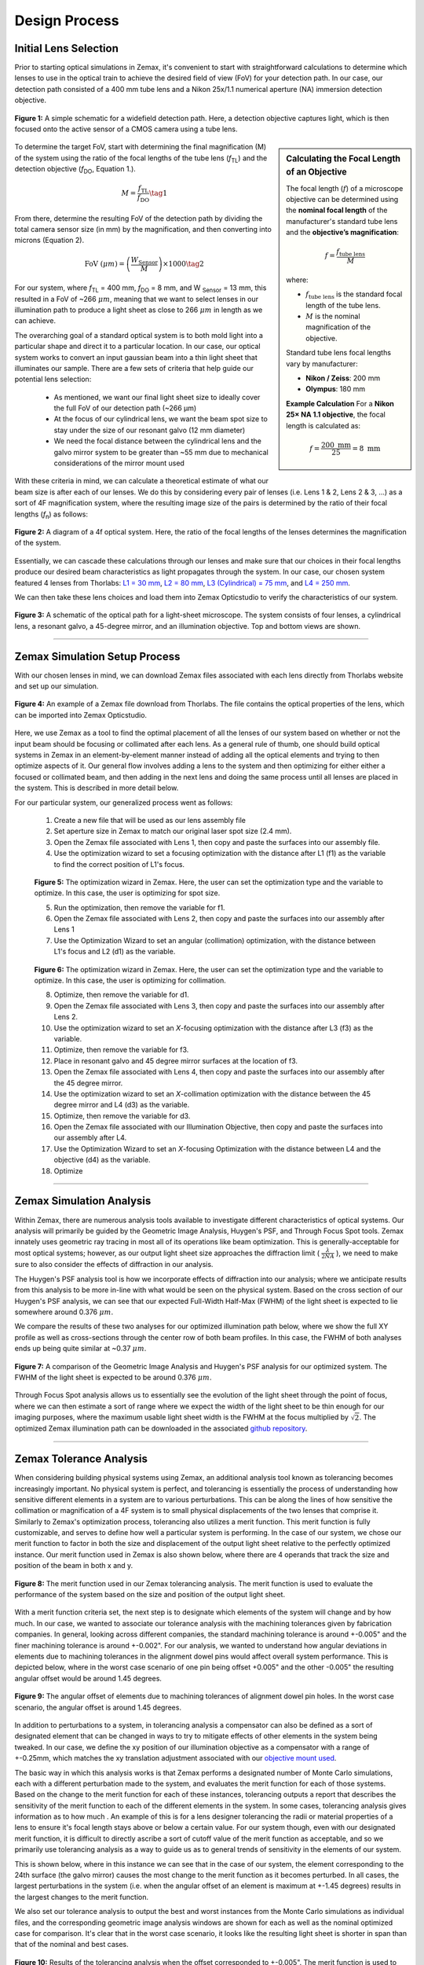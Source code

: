 .. _design-home:

##############
Design Process
##############

Initial Lens Selection
______________________

Prior to starting optical simulations in Zemax, it's convenient to start with straightforward
calculations to determine which lenses to use in the optical train to achieve the desired field of view (FoV) for your
detection path. In our case, our detection path consisted of a 400 mm tube lens and a Nikon 25x/1.1 numerical aperture (NA) immersion detection objective.

.. figure:: Images/DetectionPath.png
   :alt: Schematic of a standard, widefield detection path.
   :align: center
   :width: 100px

   **Figure 1:** A simple schematic for a widefield detection path. Here, a detection objective captures light, which is then focused onto the active sensor of a CMOS camera using a tube lens.

.. sidebar:: **Calculating the Focal Length of an Objective**
   :class: sidebar-note

   The focal length (:math:`f`) of a microscope objective can be determined using the **nominal focal length** of
   the manufacturer's standard tube lens and the **objective’s magnification**:

   .. math::

      f = \frac{f_{\text{tube lens}}}{M}

   where:

   - :math:`f_{\text{tube lens}}` is the standard focal length of the tube lens.
   - :math:`M` is the nominal magnification of the objective.

   Standard tube lens focal lengths vary by manufacturer:

   - **Nikon / Zeiss**: 200 mm
   - **Olympus**: 180 mm

   **Example Calculation**
   For a **Nikon 25× NA 1.1 objective**, the focal length is calculated as:

   .. math::

      f = \frac{200 \text{ mm}}{25} = 8 \text{ mm}



To determine the target FoV, start with determining the final magnification (M) of the system using the ratio of the focal lengths of the tube lens (*f*:subscript:`TL`) and the detection objective (*f*:subscript:`DO`, Equation 1.).

.. math::

   M = \frac{f_{\text{TL}}}{f_{\text{DO}}} \tag{1}



From there, determine the resulting FoV of the detection path by dividing the total camera sensor size (in mm) by the magnification, and then converting into microns (Equation 2).

.. math::

   \text{FoV} \ (\mu m) = \left( \frac{W_{\text{Sensor}}}{M} \right) \times 1000  \tag{2}

For our system, where *f*:subscript:`TL` = 400 mm, *f*:subscript:`DO` = 8 mm, and W :subscript:`Sensor` = 13 mm,
this resulted in a FoV of ~266 :math:`\mu m`, meaning that we want to select lenses in our illumination path
to produce a light sheet as close to 266 :math:`\mu m` in length as we can achieve.

The overarching goal of a standard optical system is to both mold light into a particular shape and direct it to a
particular location. In our case, our optical system works to convert an input gaussian beam into a thin light sheet that illuminates our sample. There are a few sets of criteria that help guide our potential lens selection:

    * As mentioned, we want our final light sheet size to ideally cover the full FoV of our detection path (~266 μm)
    * At the focus of our cylindrical lens, we want the beam spot size to stay under the size of our resonant galvo (12 mm diameter)
    * We need the focal distance between the cylindrical lens and the galvo mirror system to be greater than ~55 mm due to mechanical considerations of the mirror mount used

With these criteria in mind, we can calculate a theoretical estimate of what our beam size is after each of our lenses. We
do this by considering every pair of lenses (i.e. Lens 1 & 2, Lens 2 & 3, ...) as a sort of 4F magnification system,
where the resulting image size of the pairs is determined by the ratio of their focal lengths (*f*:subscript:`n`) as follows:


.. figure:: Images/4FSystem.png
   :alt: A diagram of a 4f optical system.
   :align: center
   :width: 300px

   **Figure 2:** A diagram of a 4f optical system. Here, the ratio of the focal lengths of the lenses determines the magnification of the system.

Essentially, we can cascade these calculations through our lenses and make sure that our choices in their focal
lengths produce our desired beam characteristics as light propagates through the system. In our case,
our chosen system featured 4 lenses from Thorlabs:
`L1 = 30 mm <https://www.thorlabs.com/thorproduct.cfm?partnumber=AC254-030-A>`_,
`L2 = 80 mm <https://www.thorlabs.com/thorproduct.cfm?partnumber=AC254-080-A>`_,
`L3 (Cylindrical) = 75 mm <https://www.thorlabs.com/thorproduct.cfm?partnumber=ACY254-075-A>`_, and
`L4 = 250 mm <https://www.thorlabs.com/thorproduct.cfm?partnumber=AC254-250-A>`_.

We can then take these lens choices and load them into Zemax Opticstudio to verify the characteristics of our system.

.. figure:: Images/MonolithV1p1_CylindricalLensSchematic_V2.png
    :align: center
    :alt: Top and bottom views of an optical path.

    **Figure 3:** A schematic of the optical path for a light-sheet microscope. The system consists of four lenses, a cylindrical lens, a resonant galvo, a 45-degree mirror, and an illumination objective. Top and bottom views are shown.

----------------


Zemax Simulation Setup Process
______________________________

With our chosen lenses in mind, we can download Zemax files associated with each lens directly from Thorlabs website
and set up our simulation.

.. figure:: Images/ThorlabsExample.png
    :align: center
    :alt: Thorlabs Zemax Download

    **Figure 4:** An example of a Zemax file download from Thorlabs. The file contains the optical properties of the lens, which can be imported into Zemax Opticstudio.

Here, we use Zemax as a tool to find the optimal placement of all the lenses of our system based on whether or not the input beam should be focusing or collimated after each lens. As a general rule of thumb, one should build optical systems in Zemax in an element-by-element manner instead of adding all the optical elements and trying to then optimize aspects of it. Our general flow involves adding a lens to the system and then optimizing for either either a focused or collimated beam, and then adding in the next lens and doing the same process until all lenses are placed in the system. This is described in more detail below.

For our particular system, our generalized process went as follows:

    1. Create a new file that will be used as our lens assembly file
    2. Set aperture size in Zemax to match our original laser spot size (2.4 mm).
    3. Open the Zemax file associated with Lens 1, then copy and paste the surfaces into our assembly file.
    4. Use the optimization wizard to set a focusing optimization with the distance after L1 (f1) as the variable to find
       the correct position of L1's focus.

    .. figure:: Images/Spotwizard.png
        :align: center
        :alt: Optimization Wizard for Spot Size

    **Figure 5:** The optimization wizard in Zemax. Here, the user can set the optimization type and the variable to optimize. In this case, the user is optimizing for spot size.

    5. Run the optimization, then remove the variable for f1.
    6. Open the Zemax file associated with Lens 2, then copy and paste the surfaces into our assembly after Lens 1
    7. Use the Optimization Wizard to set an angular (collimation) optimization, with the distance between L1's focus and L2 (d1) as the variable.

    .. figure:: Images/Anglewizard.png
        :align: center
        :alt: Optimization Wizard for Collimation

    **Figure 6:** The optimization wizard in Zemax. Here, the user can set the optimization type and the variable to optimize. In this case, the user is optimizing for collimation.

    8. Optimize, then remove the variable for d1.
    9. Open the Zemax file associated with Lens 3, then copy and paste the surfaces into our assembly after Lens 2.
    10. Use the optimization wizard to set an *X*-focusing optimization with the distance after L3 (f3) as the  variable.
    11. Optimize, then remove the variable for f3.
    12. Place in resonant galvo and 45 degree mirror surfaces at the location of f3.
    13. Open the Zemax file associated with Lens 4, then copy and paste the surfaces into our assembly after the 45 degree mirror.
    14. Use the optimization wizard to set an *X*-collimation optimization with the distance between the 45 degree mirror and L4 (d3) as the variable.
    15. Optimize, then remove the variable for d3.
    16. Open the Zemax file associated with our Illumination Objective, then copy and paste the surfaces into our assembly  after L4.
    17. Use the Optimization Wizard to set an *X*-focusing Optimization with the distance between L4 and the objective (d4) as the variable.
    18. Optimize

----------------

Zemax Simulation Analysis
_________________________

Within Zemax, there are numerous analysis tools available to investigate different characteristics of optical systems. Our analysis will primarily be guided by the Geometric Image Analysis, Huygen's PSF, and Through Focus Spot tools. Zemax innately uses geometric ray tracing in most all of its operations like beam optimization. This is generally-acceptable for most optical systems; however, as our output light sheet size approaches the diffraction limit ( :math:`\frac{\lambda}{2NA}` ), we need to make sure to also consider the effects of diffraction in our analysis.

The Huygen's PSF analysis tool is how we incorporate effects of diffraction into our analysis; where we anticipate results from this analysis to be more in-line with what would be seen on the physical system. Based on the cross section of our Huygen's PSF analysis, we can see that our expected Full-Width Half-Max (FWHM) of the light sheet is expected to lie somewhere around 0.376 :math:`\mu m`.

We compare the results of these two analyses for our optimized illumination path below, where we show the full XY profile
as well as cross-sections through the center row of both beam profiles. In this case, the FWHM of both analyses ends up
being quite similar at ~0.37 :math:`\mu m`.

.. figure:: Images/HuygensvsGeo.png
    :align: center
    :alt: Comparison of Geometric Image Analysis and Huygen's PSF analysis for our optimized system

    **Figure 7:** A comparison of the Geometric Image Analysis and Huygen's PSF analysis for our optimized system. The FWHM of the light sheet is expected to be around 0.376 :math:`\mu m`.

Through Focus Spot analysis allows us to essentially see the evolution of the light sheet through the point of focus, where we can then estimate a sort of range where we expect the width of the light sheet to be thin enough for our imaging purposes, where the maximum usable light sheet width is the FWHM at the focus multiplied by :math:`\sqrt{2}`. The optimized Zemax illumination path can be downloaded in the associated `github repository <https://github
.com/TheDeanLab/COMPASS/tree/main/downloads/base/zemax>`_.

----------------

Zemax Tolerance Analysis
________________________

When considering building physical systems using Zemax, an additional analysis tool known as tolerancing becomes increasingly important. No physical system is perfect, and tolerancing is essentially the process of understanding how sensitive different elements in a system are to various perturbations. This can be along the lines of how sensitive the collimation or magnification of a 4F system is to small physical displacements of the two lenses that comprise it. Similarly to Zemax's optimization process, tolerancing also utilizes a merit function. This merit function is fully customizable, and serves to define how well a particular system is performing. In the case of our system, we chose our merit function to factor in both the size and displacement of the output light sheet relative to the perfectly optimized instance. Our merit function used in Zemax is also shown below, where there are 4 operands that track the size and position of the beam in both x and y.

.. figure:: Images/ToleranceMF.png
    :align: center
    :alt: Tolerance Merit Function

    **Figure 8:** The merit function used in our Zemax tolerancing analysis. The merit function is used to evaluate the performance of the system based on the size and position of the output light sheet.

With a merit function criteria set, the next step is to designate which elements of the system will change and by how much. In our case, we wanted to associate our tolerance analysis with the machining tolerances given by fabrication companies. In general, looking across different companies, the standard machining tolerance is around +-0.005" and the finer machining tolerance is around +-0.002". For our analysis, we wanted to understand how angular deviations in elements due to machining tolerances in the alignment dowel pins would affect overall system performance. This is depicted below, where in the worst case scenario of one pin being offset +0.005" and the other -0.005" the resulting angular offset would be around 1.45 degrees.

.. figure:: Images/AlignmentHole.png
    :align: center
    :alt: Angular offset of elements imparted by machining tolerances of dowel pin holes

    **Figure 9:** The angular offset of elements due to machining tolerances of alignment dowel pin holes. In the worst case scenario, the angular offset is around 1.45 degrees.

In addition to perturbations to a system, in tolerancing analysis a compensator can also be defined as a sort of designated element that can be changed in ways to try to mitigate effects of other elements in the system being tweaked. In our case, we define the xy position of our illumination objective as a compensator with a range of +-0.25mm, which matches the xy translation adjustment associated with our `objective mount used <https://www.thorlabs.com/thorproduct.cfm?partnumber=POLARIS-1XY>`_.

The basic way in which this analysis works is that Zemax performs a designated number of Monte Carlo simulations, each with a different perturbation made to the system, and evaluates the merit function for each of those systems. Based on the change to the merit function for each of these instances, tolerancing outputs a report that describes the sensitivity of the merit function to each of the different elements in the system. In some cases, tolerancing analysis gives information as to how much . An example of this is for a lens designer tolerancing the radii or material properties of a lens to ensure it's focal length stays above or below a certain value. For our system though, even with our designated merit function, it is difficult to directly ascribe a sort of cutoff value of the merit function as acceptable, and so we primarily use tolerancing analysis as a way to guide us as to general trends of sensitivity in the elements of our system.

This is shown below, where in this instance we can see that in the case of our system, the element corresponding to the 24th surface (the galvo mirror) causes the most change to the merit function as it becomes perturbed. In all cases, the largest perturbations in the system (i.e. when the angular offset of an element is maximum at +-1.45 degrees) results in the largest changes to the merit function.

We also set our tolerance analysis to output the best and worst instances from the Monte Carlo simulations as individual files, and the corresponding geometric image analysis windows are shown for each as well as the nominal optimized case for comparison. It's clear that in the worst case scenario, it looks like the resulting light sheet is shorter in span than that of the nominal and best cases.

.. figure:: Images/Tolerance_Coarse.png
    :align: center
    :alt: Results of tolerancing analysis when the offset corresponded to +-0.005"

    **Figure 10:** Results of the tolerancing analysis when the offset corresponded to +-0.005". The merit function is used to evaluate the performance of the system based on the size and position of the output light sheet.

To understand how tighter tolerances might affect system performance, we set our angular offset to correspond to tighter machining tolerances offered online at +-0.002". Typically, tighter machining tolerances correspond to an increase in price, so understanding if higher tolerances would benefit a system is beneficial. We can the same tolerance analysis as before, but this time with an angular offset of +-0.581 degrees, and show the results below. In this analysis, once again the element that affects the system most adversely is the galvo mirror element. The deviations in the resulting merit functions from this element are about a tenth of that of the larger machining tolerance case. Visually, in the worst case example, one can see that the resulting light sheet looks much closer to the nominal case than before as well.

.. figure:: Images/Tolerance_Fine.png
    :align: center
    :alt: Results of tolerancing analysis when the offset corresponded to +-0.002"

    **Figure 11:** Results of the tolerancing analysis when the offset corresponded to +-0.002". The merit function is used to evaluate the performance of the system based on the size and position of the output light sheet.


The results of our tolerancing analysis, as well as the associated lens files for our best and wort case instances for both fine and coarse tolerancing are available `here <https://github
.com/TheDeanLab/COMPASS/tree/main/downloads/base/zemax>`_.

----------------

Baseplate Design
________________

When satisfied with the results of simulations, the optimized values in Zemax can then be used to design
our baseplate. This process involves taking the optimized distances between our various optical elements
and then considering how each of those elements are mounted in a physical system, as in Zemax all of the elements are effectively suspended in midair like below:

.. figure:: Images/CylindricalDesign6_30_90_75_250flip4.png
    :align: center
    :alt: Zemax Elements Floating

    **Figure 12:** A Zemax diagram of the elements in our system. Here, the elements are shown floating in midair.

For mounting our elements, we utilize the `Polaris <https://www.thorlabs.com/navigation.cfm?guide_id=2368>`_ line from Thorlabs, which are designed with long-term stability and alignment in mind. Each component is characterized in part by two dowel pin alignment holes to ensure subsequent mounted elements are aligned along a specific axis. In the baseplate design, we are essentially deciding on the location for the mounting holes of the Polaris posts we're using, which is not the same as the locations of the elements themselves from Zemax.

.. figure:: Images/PolarisScheme.png
    :align: center
    :alt: Polaris Scheme

    **Figure 13:** A schematic of the Polaris mounting system. The system is characterized by two dowel pin alignment holes to ensure subsequent mounted elements are aligned along a specific axis.

While we are able to use most of our element mounts from the Polaris line, for the cylindrical lens L3 we needed a mount capable of rotating the lens, which at this time is not something available from Thorlabs. In our case we designed an additional mounting element that allows the use of a basic Thorlabs
`RSP1 rotation mount <https://www.thorlabs.com/thorproduct.cfm?partnumber=RSP1>`_, but still ensures alignment with the other Polaris elements. The CAD file for this mount is available for download `here <https://github
.com/TheDeanLab/COMPASS/tree/main/downloads/base/cad>`_.

.. figure:: Images/RotationMount.png
    :align: center
    :alt: Rotation Mount Adapter
    :width: 30%

    **Figure 14:** A schematic of the rotation mount adapter. The adapter allows for the rotation of the cylindrical lens while ensuring alignment with the other Polaris elements.

With the method in which each of the elements needs to be mounted decided upon, we then went over the product schematics for each mount to understand the z-displacement that they impart upon the element mounted within them relative to where the Polaris post central mounting hole would need to be. This idea is depicted below, where when considering how to space two lenses from each other there is essentially three components to take into account:

    1. The distance between the lenses decided from simulation
    2. The thickness of the lenses themselves
    3. The distance between the center of the Polaris post and the start of the lens in the mount

.. figure:: Images/PostSpacingConsiderations.png
    :align: center
    :alt: Post Spacing Considerations
    :width: 50%

    **Figure 15:** A schematic of the considerations for spacing two lenses from each other. The distance between the lenses is decided from simulation, the thickness of the lenses themselves, and the distance between the center of the Polaris post and the start of the lens in the mount.


Once the locations of the mounting holes were determined, we used Autodesk Inventor to design the full baseplate. The baseplate is essentially just a mounting hole and the two dowel pin holes for every element, as well as four mounting holes for the baseplate itself. These four baseplate mounting holes were spaced in increments of inches such that the baseplate can either be screwed directly into an optical breadboard table or into additional posts that can keep the assembly at a desired height.

.. figure:: Images/Baseplate.png
    :align: center
    :alt: Baseplate

    **Figure 16:** A schematic of the baseplate. The baseplate is characterized by mounting holes for each element and four mounting holes for the baseplate itself.

With the baseplate designed, our final assembly for our illumination path looks as follows:

.. figure:: Images/BaseplateAssembly_Iso.png
    :align: center
    :alt: Baseplate Assembly Iso

    **Figure 17:** An isometric view of the baseplate assembly.

.. figure:: Images/BaseplateAssembly_Top.png
    :align: center
    :alt: Baseplate Assembly Top

    **Figure 18:** A top view of the baseplate assembly.

The CAD files for our baseplate design are available in the following `GitHub repository <https://github
.com/TheDeanLab/COMPASS/tree/main/downloads/base/cad>`_.

----------------

Physical Coordinate Definitions
_______________________________

It should be noted briefly that when discussing our physical microscope systems using navigate software, the definitions for the coordinate axes is different than that of our simulations. This is due to a difference in standardized definitions for the axes in our previous systems and how Zemax defines these same axes. This difference is depicted in the picture below:

.. figure:: Images/CoordinateSchemeChange.png
    :align: center
    :alt: Difference in coordinate axes for simulation and physical setup

    **Figure 19:** A schematic of the difference in coordinate axes for simulation and physical setup.

